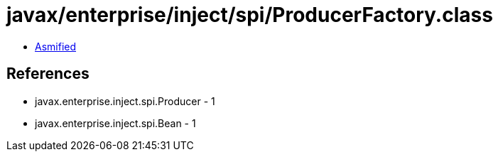= javax/enterprise/inject/spi/ProducerFactory.class

 - link:ProducerFactory-asmified.java[Asmified]

== References

 - javax.enterprise.inject.spi.Producer - 1
 - javax.enterprise.inject.spi.Bean - 1
